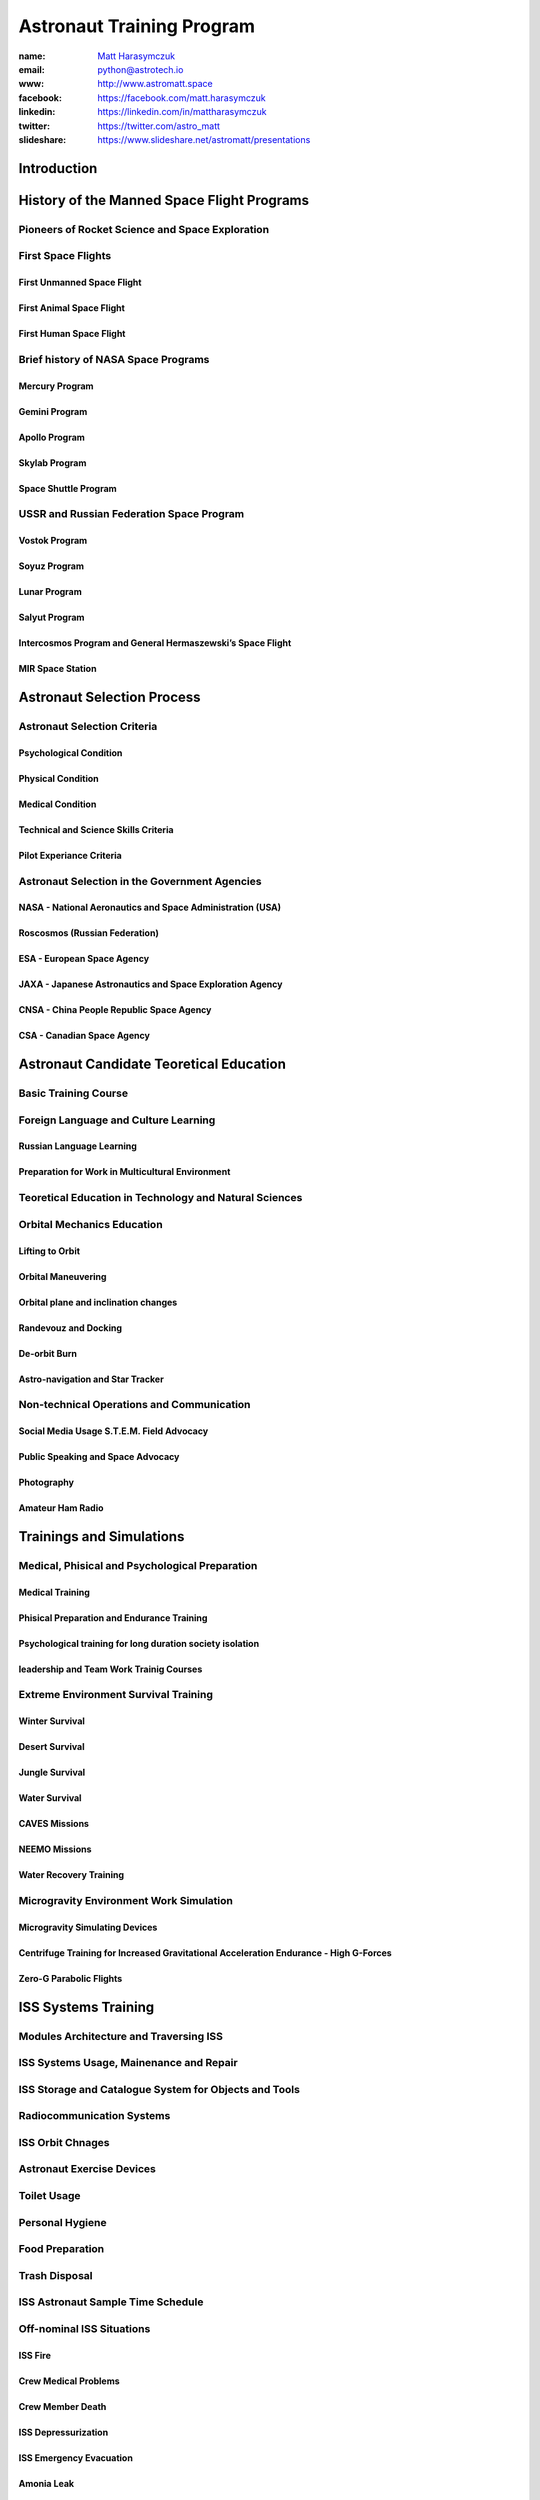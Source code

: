 **************************
Astronaut Training Program
**************************


:name: `Matt Harasymczuk <http://astromatt.space>`_
:email: `python@astrotech.io <mailto:matt@astromatt.space>`_
:www: `http://www.astromatt.space <http://astromatt.space>`_
:facebook: `https://facebook.com/matt.harasymczuk <https://facebook.com/matt.harasymczuk>`_
:linkedin: `https://linkedin.com/in/mattharasymczuk <https://linkedin.com/in/mattharasymczuk>`_
:twitter: `https://twitter.com/astro_matt <https://twitter.com/astro_matt>`_
:slideshare: `https://www.slideshare.net/astromatt/presentations <https://www.slideshare.net/astromatt/presentations>`_


Introduction
============

History of the Manned Space Flight Programs
===========================================

Pioneers of Rocket Science and Space Exploration
------------------------------------------------

First Space Flights
-------------------

First Unmanned Space Flight
~~~~~~~~~~~~~~~~~~~~~~~~~~~

First Animal Space Flight
~~~~~~~~~~~~~~~~~~~~~~~~~

First Human Space Flight
~~~~~~~~~~~~~~~~~~~~~~~~

Brief history of NASA Space Programs
------------------------------------

Mercury Program
~~~~~~~~~~~~~~~

Gemini Program
~~~~~~~~~~~~~~

Apollo Program
~~~~~~~~~~~~~~

Skylab Program
~~~~~~~~~~~~~~

Space Shuttle Program
~~~~~~~~~~~~~~~~~~~~~

USSR and Russian Federation Space Program
-----------------------------------------

Vostok Program
~~~~~~~~~~~~~~

Soyuz Program
~~~~~~~~~~~~~

Lunar Program
~~~~~~~~~~~~~

Salyut Program
~~~~~~~~~~~~~~

Intercosmos Program and General Hermaszewski’s Space Flight
~~~~~~~~~~~~~~~~~~~~~~~~~~~~~~~~~~~~~~~~~~~~~~~~~~~~~~~~~~~

MIR Space Station
~~~~~~~~~~~~~~~~~

Astronaut Selection Process
===========================

Astronaut Selection Criteria
----------------------------

Psychological Condition
~~~~~~~~~~~~~~~~~~~~~~~

Physical Condition
~~~~~~~~~~~~~~~~~~

Medical Condition
~~~~~~~~~~~~~~~~~

Technical and Science Skills Criteria
~~~~~~~~~~~~~~~~~~~~~~~~~~~~~~~~~~~~~

Pilot Experiance Criteria
~~~~~~~~~~~~~~~~~~~~~~~~~

Astronaut Selection in the Government Agencies
----------------------------------------------

NASA - National Aeronautics and Space Administration (USA)
~~~~~~~~~~~~~~~~~~~~~~~~~~~~~~~~~~~~~~~~~~~~~~~~~~~~~~~~~~

Roscosmos (Russian Federation)
~~~~~~~~~~~~~~~~~~~~~~~~~~~~~~

ESA - European Space Agency
~~~~~~~~~~~~~~~~~~~~~~~~~~~

JAXA - Japanese Astronautics and Space Exploration Agency
~~~~~~~~~~~~~~~~~~~~~~~~~~~~~~~~~~~~~~~~~~~~~~~~~~~~~~~~~

CNSA - China People Republic Space Agency
~~~~~~~~~~~~~~~~~~~~~~~~~~~~~~~~~~~~~~~~~

CSA - Canadian Space Agency
~~~~~~~~~~~~~~~~~~~~~~~~~~~

Astronaut Candidate Teoretical Education
========================================

Basic Training Course
---------------------

Foreign Language and Culture Learning
-------------------------------------

Russian Language Learning
~~~~~~~~~~~~~~~~~~~~~~~~~

Preparation for Work in Multicultural Environment
~~~~~~~~~~~~~~~~~~~~~~~~~~~~~~~~~~~~~~~~~~~~~~~~~

Teoretical Education in Technology and Natural Sciences
-------------------------------------------------------

Orbital Mechanics Education
---------------------------

Lifting to Orbit
~~~~~~~~~~~~~~~~

Orbital Maneuvering
~~~~~~~~~~~~~~~~~~~

Orbital plane and inclination changes
~~~~~~~~~~~~~~~~~~~~~~~~~~~~~~~~~~~~~

Randevouz and Docking
~~~~~~~~~~~~~~~~~~~~~

De-orbit Burn
~~~~~~~~~~~~~

Astro-navigation and Star Tracker
~~~~~~~~~~~~~~~~~~~~~~~~~~~~~~~~~

Non-technical Operations and Communication
------------------------------------------

Social Media Usage S.T.E.M. Field Advocacy
~~~~~~~~~~~~~~~~~~~~~~~~~~~~~~~~~~~~~~~~~~

Public Speaking and Space Advocacy
~~~~~~~~~~~~~~~~~~~~~~~~~~~~~~~~~~

Photography
~~~~~~~~~~~

Amateur Ham Radio
~~~~~~~~~~~~~~~~~

Trainings and Simulations
=========================

Medical, Phisical and Psychological Preparation
-----------------------------------------------

Medical Training
~~~~~~~~~~~~~~~~

Phisical Preparation and Endurance Training
~~~~~~~~~~~~~~~~~~~~~~~~~~~~~~~~~~~~~~~~~~~

Psychological training for long duration society isolation
~~~~~~~~~~~~~~~~~~~~~~~~~~~~~~~~~~~~~~~~~~~~~~~~~~~~~~~~~~

leadership and Team Work Trainig Courses
~~~~~~~~~~~~~~~~~~~~~~~~~~~~~~~~~~~~~~~~

Extreme Environment Survival Training
-------------------------------------

Winter Survival
~~~~~~~~~~~~~~~

Desert Survival
~~~~~~~~~~~~~~~

Jungle Survival
~~~~~~~~~~~~~~~

Water Survival
~~~~~~~~~~~~~~

CAVES Missions
~~~~~~~~~~~~~~

NEEMO Missions
~~~~~~~~~~~~~~

Water Recovery Training
~~~~~~~~~~~~~~~~~~~~~~~

Microgravity Environment Work Simulation
----------------------------------------

Microgravity Simulating Devices
~~~~~~~~~~~~~~~~~~~~~~~~~~~~~~~

Centrifuge Training for Increased Gravitational Acceleration Endurance - High G-Forces
~~~~~~~~~~~~~~~~~~~~~~~~~~~~~~~~~~~~~~~~~~~~~~~~~~~~~~~~~~~~~~~~~~~~~~~~~~~~~~~~~~~~~~

Zero-G Parabolic Flights
~~~~~~~~~~~~~~~~~~~~~~~~

ISS Systems Training
====================

Modules Architecture and Traversing ISS
---------------------------------------

ISS Systems Usage, Mainenance and Repair
----------------------------------------

ISS Storage and Catalogue System for Objects and Tools
------------------------------------------------------

Radiocommunication Systems
--------------------------

ISS Orbit Chnages
-----------------

Astronaut Exercise Devices
--------------------------

Toilet Usage
------------

Personal Hygiene
----------------

Food Preparation
----------------

Trash Disposal
--------------

ISS Astronaut Sample Time Schedule
----------------------------------

Off-nominal ISS Situations
--------------------------

ISS Fire
~~~~~~~~

Crew Medical Problems
~~~~~~~~~~~~~~~~~~~~~

Crew Member Death
~~~~~~~~~~~~~~~~~

ISS Depressurization
~~~~~~~~~~~~~~~~~~~~

ISS Emergency Evacuation
~~~~~~~~~~~~~~~~~~~~~~~~

Amonia Leak
~~~~~~~~~~~

Water Treatment Problems
~~~~~~~~~~~~~~~~~~~~~~~~

Toilet Problems
~~~~~~~~~~~~~~~

Problems with Air Purification and Circulation System
~~~~~~~~~~~~~~~~~~~~~~~~~~~~~~~~~~~~~~~~~~~~~~~~~~~~~

Problems with Power Generation and Electrical Systems
~~~~~~~~~~~~~~~~~~~~~~~~~~~~~~~~~~~~~~~~~~~~~~~~~~~~~

Robotics Systems Trainig
========================

Canada Arm 2 Manipulator Operations
-----------------------------------

Spacecraft Docking
~~~~~~~~~~~~~~~~~~

EVA Assist
~~~~~~~~~~

Spacecraft On-orbit Capture
---------------------------

Driving Robotic Rovers on Earth from Orbit
------------------------------------------

Virtual Reality Devices
-----------------------

Extravehicular Activity Trainig
===============================

Extravehicular Mobility Unit
----------------------------

EMU Mainenance
--------------

EVA Preparation
---------------

EVA Tools Training
------------------

Neutral Buoyancy Trainig
------------------------

ISS Systems Instalation and Mainenance
--------------------------------------

Flight Training
===============

High-Performance Jets
---------------------

Soyuz - Avionics, Guidance and Navigation Controls
--------------------------------------------------

Off-nominal Situations
----------------------

Decompression
~~~~~~~~~~~~~

Fire
~~~~

Launch Escape System
~~~~~~~~~~~~~~~~~~~~

Ballistic Reentry
~~~~~~~~~~~~~~~~~

Space Debris Avoidance
~~~~~~~~~~~~~~~~~~~~~~

On-orbit Collisions
~~~~~~~~~~~~~~~~~~~

Off-nominal Docking Situations
~~~~~~~~~~~~~~~~~~~~~~~~~~~~~~

Mission Specific Training
=========================

Science, Research and Experiments in Microgravity Environment
-------------------------------------------------------------

Cognitive Scinece
~~~~~~~~~~~~~~~~~

Biological Science
~~~~~~~~~~~~~~~~~~

Chemistry Research
~~~~~~~~~~~~~~~~~~

Engineering and Technological Research
~~~~~~~~~~~~~~~~~~~~~~~~~~~~~~~~~~~~~~

Phisics Experiments
~~~~~~~~~~~~~~~~~~~

Medical Experiments
~~~~~~~~~~~~~~~~~~~

Physiological Research
~~~~~~~~~~~~~~~~~~~~~~

Low Earth Orbit Exploration
---------------------------

Astronaut Specializations
-------------------------

Commander
~~~~~~~~~

Pilot
~~~~~

Payload Specialist
~~~~~~~~~~~~~~~~~~

Mission Specialist
~~~~~~~~~~~~~~~~~~

Flight Engineer
~~~~~~~~~~~~~~~

Science Officer
~~~~~~~~~~~~~~~

Spaceflight Participants
~~~~~~~~~~~~~~~~~~~~~~~~

Flight Surgeon
~~~~~~~~~~~~~~

Educator Mission Specialist
~~~~~~~~~~~~~~~~~~~~~~~~~~~

Pre-flight Traditions
---------------------

Space Tourist Training
======================

Space Tourism Definition
------------------------

Stratospheric Flights
~~~~~~~~~~~~~~~~~~~~~

Sub-Orbital Flights
~~~~~~~~~~~~~~~~~~~

Orbital Flights
~~~~~~~~~~~~~~~

Commercial Companies Offering Space Travel
------------------------------------------

Space Adventures
~~~~~~~~~~~~~~~~

Virgin Gallactic
~~~~~~~~~~~~~~~~

Blue Origin
~~~~~~~~~~~

Bigelow Aerospace
~~~~~~~~~~~~~~~~~

To-date Space Tourists
----------------------

Space Tourists List
~~~~~~~~~~~~~~~~~~~

Application Process and Selection Criteria
~~~~~~~~~~~~~~~~~~~~~~~~~~~~~~~~~~~~~~~~~~

Training Process for the Space Tourist Candidates
~~~~~~~~~~~~~~~~~~~~~~~~~~~~~~~~~~~~~~~~~~~~~~~~~

Space Tourist Tasks on ISS
~~~~~~~~~~~~~~~~~~~~~~~~~~

Private Organizations and Commercial Programs
---------------------------------------------

HE Space Operations
~~~~~~~~~~~~~~~~~~~

Commercial Crew Transport Program
---------------------------------

Boeing
~~~~~~

SpaceX
~~~~~~

Orbital ATK
~~~~~~~~~~~

Sierra Nevada Corporation
~~~~~~~~~~~~~~~~~~~~~~~~~

Return to Earth
===============

Return to Earth Preparation
---------------------------

Undocking
~~~~~~~~~

Orbit Lowering
~~~~~~~~~~~~~~

De-orbit Burn
~~~~~~~~~~~~~

Reentry and Soyuz Spacecraft Landing
------------------------------------

Nominal Atmospheric Reentry
~~~~~~~~~~~~~~~~~~~~~~~~~~~

Ballistic Curve Atmospheric Reentry
~~~~~~~~~~~~~~~~~~~~~~~~~~~~~~~~~~~

“Soft” Landing
~~~~~~~~~~~~~~

Things that Astronauts Do After Landing
---------------------------------------

Medical Examinations - Sight, Cardiovascular, Musculoskeletal
~~~~~~~~~~~~~~~~~~~~~~~~~~~~~~~~~~~~~~~~~~~~~~~~~~~~~~~~~~~~~

Phisical Examinations
~~~~~~~~~~~~~~~~~~~~~

Dextirity Requiring Tasks - Outpost Construction
~~~~~~~~~~~~~~~~~~~~~~~~~~~~~~~~~~~~~~~~~~~~~~~~

Astronaut Ground Operations
===========================

New Equipment Testing
---------------------

Help with Training New Astronauts
---------------------------------

Working in the Simulators to Fix Problems on Orbit
--------------------------------------------------

CapCom
------

S.T.E.M. and Space Advocacy
---------------------------

Mercury, Gemini, Apollo and Apollo Application Era Astronauts Tasks
-------------------------------------------------------------------



